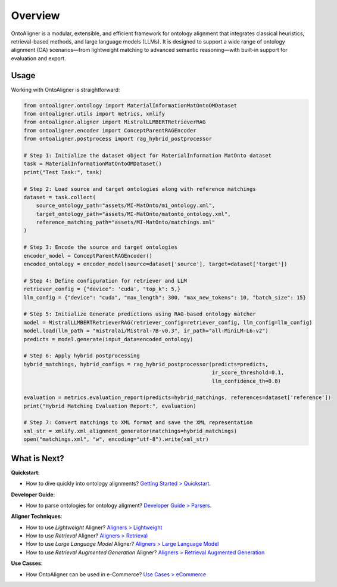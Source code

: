 Overview
===========


.. raw:: html

   <div align="center">
     <img src="https://raw.githubusercontent.com/sciknoworg/OntoAligner/refs/heads/dev/docs/source/img/ontoaligner-pip.jpg" alt="OntoAligner Overview" width="840px"/>
   </div>

OntoAligner is a modular, extensible, and efficient framework for ontology alignment that integrates classical heuristics, retrieval-based methods, and large language models (LLMs). It is designed to support a wide range of ontology alignment (OA) scenarios—from lightweight matching to advanced semantic reasoning—with built-in support for evaluation and export.


.. tab:: 🧩 Parser



    The ``Parser`` module serves as the entry point of OntoAligner, handling ontology ingestion and alignment data loading. Key components include:

    1) ``OntologyParser`` that supports loading ontologies and extracts class/property names, IRIs, hierarchies, synonyms, annotations, and any relevant informations.

    2) ``AlignmentsParser`` for loading ground truth alignments used for evaluation, however in a case of specific dataset doesnt support the references this module need to be ignored.

    .. note::

        🔧 Checkout parsers at `Developer Guide > Parsers <../developerguide/parsers.html>`_
    ::


.. tab:: 🔠 Encoder

    After parsing, the ``Encoder`` module transforms ontological concepts into structured representations suited for similarity estimation or prompt-based inference given the nature of aligner model. Here are few list of supported encoders:

    1. **Lightweight Encoder**: Combines concept metadata (Concept, Children, Parent) into simple natural language strings for heuristic-based aligners.

    2. **LLM Encoder**: Prepares structured prompt-compatible inputs for language models, extracting and formatting parent-child relationships per concept.

    3. **RAG Encoder**: Tailored for Retrieval-Augmented Generation (RAG)-based alignment using in-context vectors (ICV) to support few-shot and in-context learning setups.

    Each encoder is pluggable and configurable, allowing flexible adaptation to different use cases.

    ::


.. tab:: 🧠 Aligners

    The Aligner Module is the core of OntoAligner and is responsible for discovering mappings between entities in two ontologies. It includes a diverse suite of alignment algorithms grouped into different categories: ``Lightweight``, ``Retrieval``, ``LLM``, ``RAG``, etc.

    .. list-table::
       :header-rows: 1
       :widths: 20 80

       * - Aligner
         - Description

       * - **Lightweight Aligners**
         - Fast, heuristic-based methods using fuzzy matching and token similarity with configurable thresholds.
           Suitable for large-scale, low-complexity tasks.

       * - **Retrieval Aligners**
         - Machine learning-based methods using vector representations: ``TFIDF``, ``SVM``, and ``Sentence-Transformers``.
           Designed for semantic similarity retrieval across mid-to-large ontologies.

       * - **LLM Aligners**
         - Uses pretrained LLMs from HuggingFace to evaluate alignment based on natural language prompts.
           Offers strong semantic alignment for small-scale ontologies (≤200 concepts) due to quadratic complexity.

       * - **RAG Aligners**
         - A hybrid approach that enhances accuracy by combining retrieval and LLM reasoning.
           Retrieves contextual information.
           Computes alignment decisions using logit-based scoring instead of generation.
           Reduces GPU usage with single forward-pass inference.

    ::


.. tab:: 🔄 Post-Processing

    Fully modular and extendable to accommodate custom post-alignment techniques.

    Mapper: Maps generated texts (e.g., LLM outputs) to ontology classes.

    Filtering: Applies heuristic and rule-based strategies to ensure consistency and precision.

    ::


.. tab:: 📊 Evaluation and Exporters

    📈 Evaluator: Computes standard OA metrics: Precision, Recall, and F1-score. Supports comparison across different aligners and configurations.

    📤 Exporter: Supports alignment export in common formats: XML and JSON.

    ::



Usage
-----------

.. tab:: 🛠️  Installation


    You can install **OntoAligner** using pip:

    .. code-block::

        pip install -U OntoAligner

    See `installation <installation.html>`_ for further installation options.

    ::


.. tab:: 🚀  Quickstart

    See the `Quickstart <quickstart.html>`_ for more quick information on how to use OntoAligner.

    ::


Working with OntoAligner is straightforward:

.. code-block:: python

    from ontoaligner.ontology import MaterialInformationMatOntoOMDataset
    from ontoaligner.utils import metrics, xmlify
    from ontoaligner.aligner import MistralLLMBERTRetrieverRAG
    from ontoaligner.encoder import ConceptParentRAGEncoder
    from ontoaligner.postprocess import rag_hybrid_postprocessor

    # Step 1: Initialize the dataset object for MaterialInformation MatOnto dataset
    task = MaterialInformationMatOntoOMDataset()
    print("Test Task:", task)

    # Step 2: Load source and target ontologies along with reference matchings
    dataset = task.collect(
        source_ontology_path="assets/MI-MatOnto/mi_ontology.xml",
        target_ontology_path="assets/MI-MatOnto/matonto_ontology.xml",
        reference_matching_path="assets/MI-MatOnto/matchings.xml"
    )

    # Step 3: Encode the source and target ontologies
    encoder_model = ConceptParentRAGEncoder()
    encoded_ontology = encoder_model(source=dataset['source'], target=dataset['target'])

    # Step 4: Define configuration for retriever and LLM
    retriever_config = {"device": 'cuda', "top_k": 5,}
    llm_config = {"device": "cuda", "max_length": 300, "max_new_tokens": 10, "batch_size": 15}

    # Step 5: Initialize Generate predictions using RAG-based ontology matcher
    model = MistralLLMBERTRetrieverRAG(retriever_config=retriever_config, llm_config=llm_config)
    model.load(llm_path = "mistralai/Mistral-7B-v0.3", ir_path="all-MiniLM-L6-v2")
    predicts = model.generate(input_data=encoded_ontology)

    # Step 6: Apply hybrid postprocessing
    hybrid_matchings, hybrid_configs = rag_hybrid_postprocessor(predicts=predicts,
                                                                ir_score_threshold=0.1,
                                                                llm_confidence_th=0.8)

    evaluation = metrics.evaluation_report(predicts=hybrid_matchings, references=dataset['reference'])
    print("Hybrid Matching Evaluation Report:", evaluation)

    # Step 7: Convert matchings to XML format and save the XML representation
    xml_str = xmlify.xml_alignment_generator(matchings=hybrid_matchings)
    open("matchings.xml", "w", encoding="utf-8").write(xml_str)

What is Next?
----------------

**Quickstart**:

* How to dive quickly into ontology alignments? `Getting Started > Quickstart <quickstart.html>`_.

**Developer Guide**:

* How to parse ontologies for ontology aligment? `Developer Guide > Parsers <../developerguide/parsers.html>`_.

**Aligner Techniques**:

* How to use *Lightweight* Aligner? `Aligners > Lightweight <../aligner/lightweight.html>`_
* How to use *Retrieval* Aligner? `Aligners > Retrieval <../aligner/retriever.html>`_
* How to use *Large Language Model* Aligner? `Aligners > Large Language Model <../aligner/llm.html>`_
* How to use *Retrieval Augmented Generation* Aligner? `Aligners > Retrieval Augmented Generation <../aligner/rag.html>`_

**Use Casses**:

* How OntoAligner can be used in e-Commerce? `Use Cases > eCommerce <../usecases/ecommerce.html>`_
